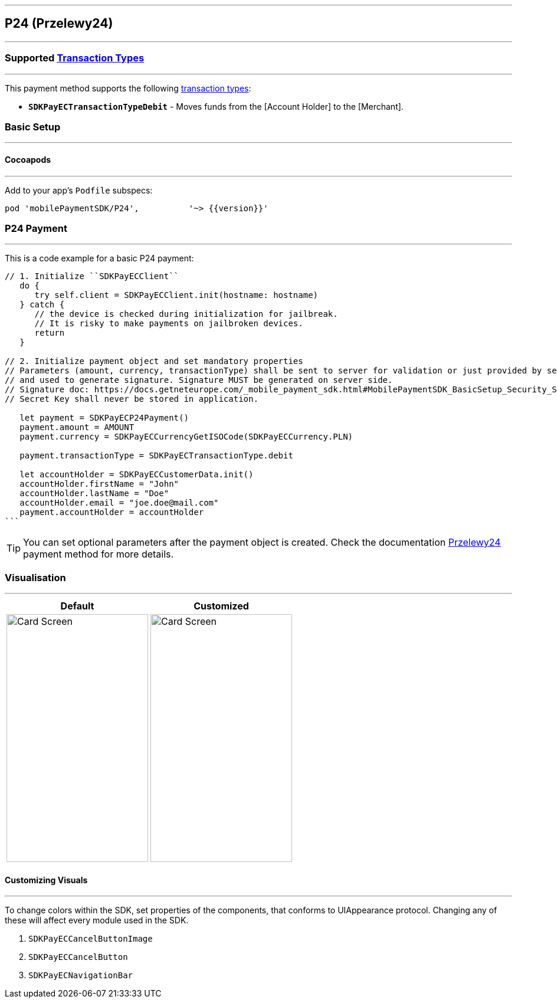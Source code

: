 [#MobilePaymentSDK_iOS_P24]
---
== *P24 (Przelewy24)*
---
=== Supported https://docs.getneteurope.com/AppendixB.html[Transaction Types]
---
This payment method supports the following
https://docs.getneteurope.com/AppendixB.html[transaction
types]:

* *`SDKPayECTransactionTypeDebit`* - Moves funds from the [Account Holder] to the [Merchant].

[#MobilePaymentSDK_iOS_P24_basic_setup]
=== Basic Setup
---
[#MobilePaymentSDK_iOS_P24_basic_setup_cocoapods]
==== Cocoapods
---
Add to your app’s `Podfile` subspecs:
 
[source,ruby]
----
pod 'mobilePaymentSDK/P24',          '~> {{version}}'
----

[#MobilePaymentSDK_iOS_P24_basic_payment]
=== P24 Payment
---
This is a code example for a basic P24 payment:


[source,swift]
----
// 1. Initialize ``SDKPayECClient``
   do {
      try self.client = SDKPayECClient.init(hostname: hostname)
   } catch {
      // the device is checked during initialization for jailbreak.
      // It is risky to make payments on jailbroken devices.
      return
   }

// 2. Initialize payment object and set mandatory properties
// Parameters (amount, currency, transactionType) shall be sent to server for validation or just provided by server
// and used to generate signature. Signature MUST be generated on server side.
// Signature doc: https://docs.getneteurope.com/_mobile_payment_sdk.html#MobilePaymentSDK_BasicSetup_Security_Signaturev2
// Secret Key shall never be stored in application.

   let payment = SDKPayECP24Payment()
   payment.amount = AMOUNT
   payment.currency = SDKPayECCurrencyGetISOCode(SDKPayECCurrency.PLN)

   payment.transactionType = SDKPayECTransactionType.debit

   let accountHolder = SDKPayECCustomerData.init()
   accountHolder.firstName = "John"
   accountHolder.lastName = "Doe"
   accountHolder.email = "joe.doe@mail.com"
   payment.accountHolder = accountHolder
```
----

//-

[TIP]
====
You can set optional parameters after the payment object is created. Check the documentation <<Przelewy24_Fields, Przelewy24>> payment method for more details.
====

//-

[#MobilePaymentSDK_iOS_P24_Visualisaton]
=== Visualisation
---

[%autowidth, cols="a,a", frame=none, grid=none, role="center"]
|===
| Default | Customized

| image::images/07-01-02-integrating-mpsdk-on-ios/iOS/p24.png[Card Screen, align=center, width=240, height=420]
| image::images/07-01-02-integrating-mpsdk-on-ios/iOS/p24-customized.png[Card Screen, align=center, width=240, height=420]
|
|===

[#MobilePaymentSDK_iOS_P24_Visualisaton_Card_CustomizingVisuals]
==== Customizing Visuals
---
To change colors within the SDK, set properties of the components, that
conforms to UIAppearance protocol. Changing any of these will affect
every module used in the SDK.

[arabic]
. `SDKPayECCancelButtonImage`
. `SDKPayECCancelButton`
. `SDKPayECNavigationBar`

//-